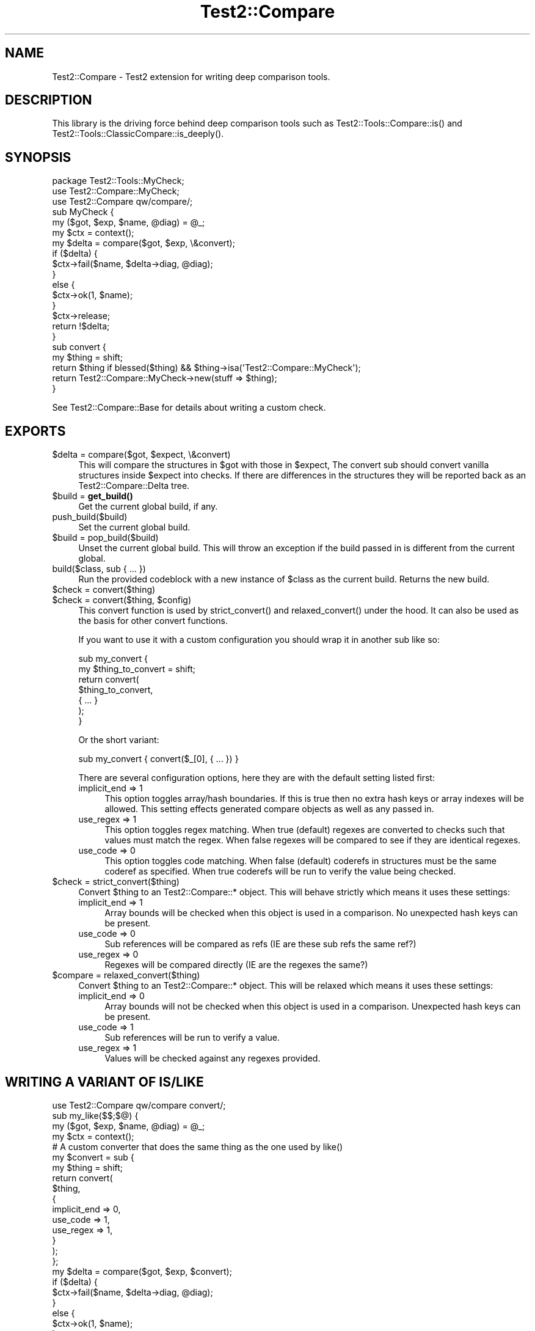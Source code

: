 .\" -*- mode: troff; coding: utf-8 -*-
.\" Automatically generated by Pod::Man 5.01 (Pod::Simple 3.43)
.\"
.\" Standard preamble:
.\" ========================================================================
.de Sp \" Vertical space (when we can't use .PP)
.if t .sp .5v
.if n .sp
..
.de Vb \" Begin verbatim text
.ft CW
.nf
.ne \\$1
..
.de Ve \" End verbatim text
.ft R
.fi
..
.\" \*(C` and \*(C' are quotes in nroff, nothing in troff, for use with C<>.
.ie n \{\
.    ds C` ""
.    ds C' ""
'br\}
.el\{\
.    ds C`
.    ds C'
'br\}
.\"
.\" Escape single quotes in literal strings from groff's Unicode transform.
.ie \n(.g .ds Aq \(aq
.el       .ds Aq '
.\"
.\" If the F register is >0, we'll generate index entries on stderr for
.\" titles (.TH), headers (.SH), subsections (.SS), items (.Ip), and index
.\" entries marked with X<> in POD.  Of course, you'll have to process the
.\" output yourself in some meaningful fashion.
.\"
.\" Avoid warning from groff about undefined register 'F'.
.de IX
..
.nr rF 0
.if \n(.g .if rF .nr rF 1
.if (\n(rF:(\n(.g==0)) \{\
.    if \nF \{\
.        de IX
.        tm Index:\\$1\t\\n%\t"\\$2"
..
.        if !\nF==2 \{\
.            nr % 0
.            nr F 2
.        \}
.    \}
.\}
.rr rF
.\" ========================================================================
.\"
.IX Title "Test2::Compare 3"
.TH Test2::Compare 3 2023-10-25 "perl v5.38.0" "User Contributed Perl Documentation"
.\" For nroff, turn off justification.  Always turn off hyphenation; it makes
.\" way too many mistakes in technical documents.
.if n .ad l
.nh
.SH NAME
Test2::Compare \- Test2 extension for writing deep comparison tools.
.SH DESCRIPTION
.IX Header "DESCRIPTION"
This library is the driving force behind deep comparison tools such as
\&\f(CWTest2::Tools::Compare::is()\fR and
\&\f(CWTest2::Tools::ClassicCompare::is_deeply()\fR.
.SH SYNOPSIS
.IX Header "SYNOPSIS"
.Vb 1
\&    package Test2::Tools::MyCheck;
\&
\&    use Test2::Compare::MyCheck;
\&    use Test2::Compare qw/compare/;
\&
\&    sub MyCheck {
\&        my ($got, $exp, $name, @diag) = @_;
\&        my $ctx = context();
\&
\&        my $delta = compare($got, $exp, \e&convert);
\&
\&        if ($delta) {
\&            $ctx\->fail($name, $delta\->diag, @diag);
\&        }
\&        else {
\&            $ctx\->ok(1, $name);
\&        }
\&
\&        $ctx\->release;
\&        return !$delta;
\&    }
\&
\&    sub convert {
\&        my $thing = shift;
\&        return $thing if blessed($thing) && $thing\->isa(\*(AqTest2::Compare::MyCheck\*(Aq);
\&
\&        return Test2::Compare::MyCheck\->new(stuff => $thing);
\&    }
.Ve
.PP
See Test2::Compare::Base for details about writing a custom check.
.SH EXPORTS
.IX Header "EXPORTS"
.ie n .IP "$delta = compare($got, $expect, \e&convert)" 4
.el .IP "\f(CW$delta\fR = compare($got, \f(CW$expect\fR, \e&convert)" 4
.IX Item "$delta = compare($got, $expect, &convert)"
This will compare the structures in \f(CW$got\fR with those in \f(CW$expect\fR, The
convert sub should convert vanilla structures inside \f(CW$expect\fR into checks.
If there are differences in the structures they will be reported back as an
Test2::Compare::Delta tree.
.ie n .IP "$build = \fBget_build()\fR" 4
.el .IP "\f(CW$build\fR = \fBget_build()\fR" 4
.IX Item "$build = get_build()"
Get the current global build, if any.
.IP push_build($build) 4
.IX Item "push_build($build)"
Set the current global build.
.ie n .IP "$build = pop_build($build)" 4
.el .IP "\f(CW$build\fR = pop_build($build)" 4
.IX Item "$build = pop_build($build)"
Unset the current global build. This will throw an exception if the build
passed in is different from the current global.
.IP "build($class, sub { ... })" 4
.IX Item "build($class, sub { ... })"
Run the provided codeblock with a new instance of \f(CW$class\fR as the current
build. Returns the new build.
.ie n .IP "$check = convert($thing)" 4
.el .IP "\f(CW$check\fR = convert($thing)" 4
.IX Item "$check = convert($thing)"
.PD 0
.ie n .IP "$check = convert($thing, $config)" 4
.el .IP "\f(CW$check\fR = convert($thing, \f(CW$config\fR)" 4
.IX Item "$check = convert($thing, $config)"
.PD
This convert function is used by \f(CWstrict_convert()\fR and \f(CWrelaxed_convert()\fR
under the hood. It can also be used as the basis for other convert functions.
.Sp
If you want to use it with a custom configuration you should wrap it in another
sub like so:
.Sp
.Vb 7
\&    sub my_convert {
\&        my $thing_to_convert = shift;
\&        return convert(
\&            $thing_to_convert,
\&            { ... }
\&        );
\&    }
.Ve
.Sp
Or the short variant:
.Sp
.Vb 1
\&    sub my_convert { convert($_[0], { ... }) }
.Ve
.Sp
There are several configuration options, here they are with the default setting
listed first:
.RS 4
.IP "implicit_end => 1" 4
.IX Item "implicit_end => 1"
This option toggles array/hash boundaries. If this is true then no extra hash
keys or array indexes will be allowed. This setting effects generated compare
objects as well as any passed in.
.IP "use_regex => 1" 4
.IX Item "use_regex => 1"
This option toggles regex matching. When true (default) regexes are converted
to checks such that values must match the regex. When false regexes will be
compared to see if they are identical regexes.
.IP "use_code => 0" 4
.IX Item "use_code => 0"
This option toggles code matching. When false (default) coderefs in structures
must be the same coderef as specified. When true coderefs will be run to verify
the value being checked.
.RE
.RS 4
.RE
.ie n .IP "$check = strict_convert($thing)" 4
.el .IP "\f(CW$check\fR = strict_convert($thing)" 4
.IX Item "$check = strict_convert($thing)"
Convert \f(CW$thing\fR to an Test2::Compare::* object. This will behave strictly
which means it uses these settings:
.RS 4
.IP "implicit_end => 1" 4
.IX Item "implicit_end => 1"
Array bounds will be checked when this object is used in a comparison. No
unexpected hash keys can be present.
.IP "use_code => 0" 4
.IX Item "use_code => 0"
Sub references will be compared as refs (IE are these sub refs the same ref?)
.IP "use_regex => 0" 4
.IX Item "use_regex => 0"
Regexes will be compared directly (IE are the regexes the same?)
.RE
.RS 4
.RE
.ie n .IP "$compare = relaxed_convert($thing)" 4
.el .IP "\f(CW$compare\fR = relaxed_convert($thing)" 4
.IX Item "$compare = relaxed_convert($thing)"
Convert \f(CW$thing\fR to an Test2::Compare::* object. This will be relaxed which
means it uses these settings:
.RS 4
.IP "implicit_end => 0" 4
.IX Item "implicit_end => 0"
Array bounds will not be checked when this object is used in a comparison.
Unexpected hash keys can be present.
.IP "use_code => 1" 4
.IX Item "use_code => 1"
Sub references will be run to verify a value.
.IP "use_regex => 1" 4
.IX Item "use_regex => 1"
Values will be checked against any regexes provided.
.RE
.RS 4
.RE
.SH "WRITING A VARIANT OF IS/LIKE"
.IX Header "WRITING A VARIANT OF IS/LIKE"
.Vb 1
\&    use Test2::Compare qw/compare convert/;
\&
\&    sub my_like($$;$@) {
\&        my ($got, $exp, $name, @diag) = @_;
\&        my $ctx = context();
\&
\&        # A custom converter that does the same thing as the one used by like()
\&        my $convert = sub {
\&            my $thing = shift;
\&            return convert(
\&                $thing,
\&                {
\&                    implicit_end => 0,
\&                    use_code     => 1,
\&                    use_regex    => 1,
\&                }
\&            );
\&        };
\&
\&        my $delta = compare($got, $exp, $convert);
\&
\&        if ($delta) {
\&            $ctx\->fail($name, $delta\->diag, @diag);
\&        }
\&        else {
\&            $ctx\->ok(1, $name);
\&        }
\&
\&        $ctx\->release;
\&        return !$delta;
\&    }
.Ve
.PP
The work of a comparison tool is done by 3 entities:
.IP \fBcompare()\fR 4
.IX Item "compare()"
The \f(CWcompare()\fR function takes the structure you got, the specification you
want to check against, and a \f(CW\*(C`\e&convert\*(C'\fR sub that will convert anything that
is not an instance of an Test2::Compare::Base subclass into one.
.Sp
This tool will use the \f(CW\*(C`\e&convert\*(C'\fR function on the specification, and then
produce an Test2::Compare::Delta structure that outlines all the ways the
structure you got deviates from the specification.
.IP \e&convert 4
.IX Item "&convert"
Converts anything that is not an instance of an Test2::Compare::Base
subclass, and turns it into one. The objects this produces are able to check
that a structure matches a specification.
.ie n .IP $delta 4
.el .IP \f(CW$delta\fR 4
.IX Item "$delta"
An instance of Test2::Compare::Delta is ultimately returned. This object
represents all the ways in with the structure you got deviated from the
specification. The delta is a tree and may contain child deltas for nested
structures.
.Sp
The delta is capable of rendering itself as a table, use \f(CW\*(C`@lines =
$delta\->diag\*(C'\fR to get the table (lines in \f(CW@lines\fR will not be terminated
with \f(CW"\en"\fR).
.PP
The \f(CWconvert()\fR function provided by this package contains all the
specification behavior of \f(CWlike()\fR and \f(CWis()\fR. It is intended to be wrapped
in a sub that passes in a configuration hash, which allows you to control the
behavior.
.PP
You are free to write your own \f(CW\*(C`$check = compare($thing)\*(C'\fR function, it just
needs to accept a single argument, and produce a single instance of an
Test2::Compare::Base subclass.
.SH SOURCE
.IX Header "SOURCE"
The source code repository for Test2\-Suite can be found at
\&\fIhttps://github.com/Test\-More/Test2\-Suite/\fR.
.SH MAINTAINERS
.IX Header "MAINTAINERS"
.IP "Chad Granum <exodist@cpan.org>" 4
.IX Item "Chad Granum <exodist@cpan.org>"
.SH AUTHORS
.IX Header "AUTHORS"
.PD 0
.IP "Chad Granum <exodist@cpan.org>" 4
.IX Item "Chad Granum <exodist@cpan.org>"
.PD
.SH COPYRIGHT
.IX Header "COPYRIGHT"
Copyright 2018 Chad Granum <exodist@cpan.org>.
.PP
This program is free software; you can redistribute it and/or
modify it under the same terms as Perl itself.
.PP
See \fIhttp://dev.perl.org/licenses/\fR
